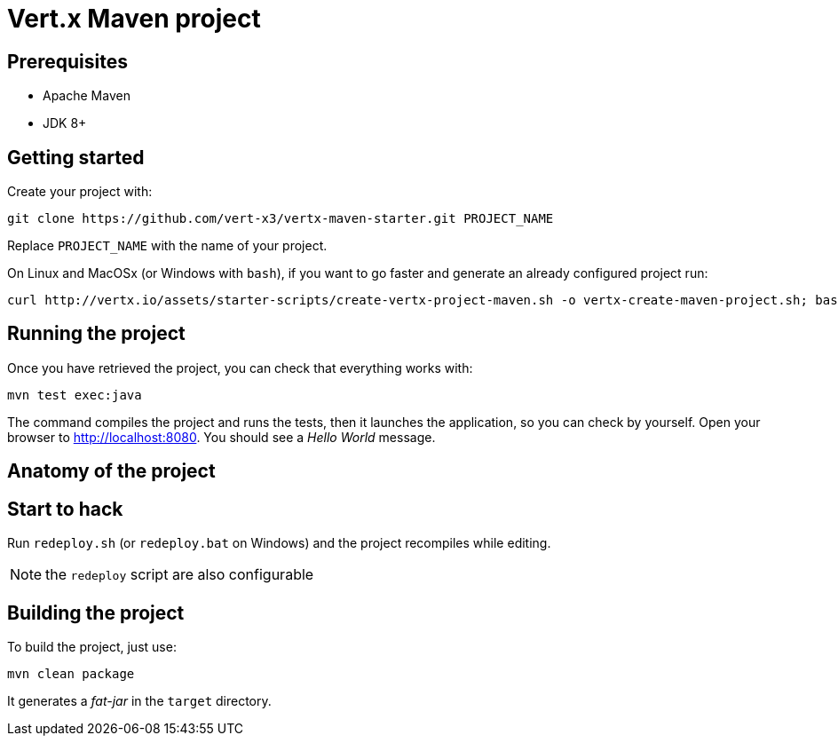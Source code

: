 = Vert.x Maven project

== Prerequisites

* Apache Maven
* JDK 8+

== Getting started

Create your project with:

[source]
----
git clone https://github.com/vert-x3/vertx-maven-starter.git PROJECT_NAME
----

Replace `PROJECT_NAME` with the name of your project.

On Linux and MacOSx (or Windows with `bash`), if you want to go faster and generate an already configured project run:

[source]
----
curl http://vertx.io/assets/starter-scripts/create-vertx-project-maven.sh -o vertx-create-maven-project.sh; bash vertx-create-maven-project.sh
----

== Running the project

Once you have retrieved the project, you can check that everything works with:

[source]
----
mvn test exec:java
----

The command compiles the project and runs the tests, then  it launches the application, so you can check by yourself. Open your browser to http://localhost:8080. You should see a _Hello World_ message.

== Anatomy of the project

== Start to hack

Run `redeploy.sh` (or `redeploy.bat` on Windows) and the project recompiles while editing.

NOTE: the `redeploy` script are also configurable

== Building the project

To build the project, just use:

----
mvn clean package
----

It generates a _fat-jar_ in the `target` directory.
